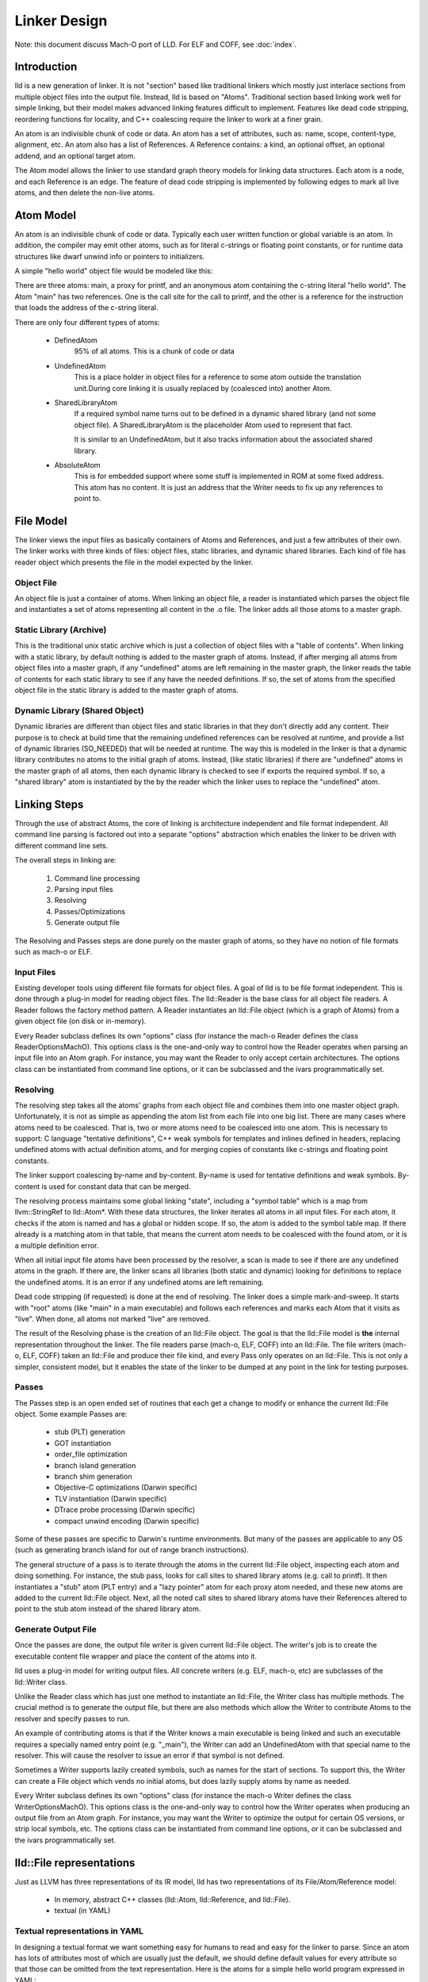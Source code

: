 .. _design:

Linker Design
=============

Note: this document discuss Mach-O port of LLD. For ELF and COFF,
see :doc:`index`.

Introduction
------------

lld is a new generation of linker.  It is not "section" based like traditional
linkers which mostly just interlace sections from multiple object files into the
output file.  Instead, lld is based on "Atoms".  Traditional section based
linking work well for simple linking, but their model makes advanced linking
features difficult to implement.  Features like dead code stripping, reordering
functions for locality, and C++ coalescing require the linker to work at a finer
grain.

An atom is an indivisible chunk of code or data.  An atom has a set of
attributes, such as: name, scope, content-type, alignment, etc.  An atom also
has a list of References.  A Reference contains: a kind, an optional offset, an
optional addend, and an optional target atom.

The Atom model allows the linker to use standard graph theory models for linking
data structures.  Each atom is a node, and each Reference is an edge.  The
feature of dead code stripping is implemented by following edges to mark all
live atoms, and then delete the non-live atoms.


Atom Model
----------

An atom is an indivisible chunk of code or data.  Typically each user written
function or global variable is an atom.  In addition, the compiler may emit
other atoms, such as for literal c-strings or floating point constants, or for
runtime data structures like dwarf unwind info or pointers to initializers.

A simple "hello world" object file would be modeled like this:

.. image:: hello.png

There are three atoms: main, a proxy for printf, and an anonymous atom
containing the c-string literal "hello world".  The Atom "main" has two
references. One is the call site for the call to printf, and the other is a
reference for the instruction that loads the address of the c-string literal.

There are only four different types of atoms:

	* DefinedAtom
		95% of all atoms.  This is a chunk of code or data

	* UndefinedAtom
	   This is a place holder in object files for a reference to some atom
	   outside the translation unit.During core linking it is usually replaced
	   by (coalesced into) another Atom.

	* SharedLibraryAtom
		If a required symbol name turns out to be defined in a dynamic shared
		library (and not some object file).  A SharedLibraryAtom is the
		placeholder Atom used to represent that fact.

		It is similar to an UndefinedAtom, but it also tracks information
		about the associated shared library.

	* AbsoluteAtom
		This is for embedded support where some stuff is implemented in ROM at
		some fixed address.  This atom has no content.  It is just an address
		that the Writer needs to fix up any references to point to.


File Model
----------

The linker views the input files as basically containers of Atoms and
References, and just a few attributes of their own.  The linker works with three
kinds of files: object files, static libraries, and dynamic shared libraries.
Each kind of file has reader object which presents the file in the model
expected by the linker.

Object File
~~~~~~~~~~~

An object file is just a container of atoms.  When linking an object file, a
reader is instantiated which parses the object file and instantiates a set of
atoms representing all content in the .o file.  The linker adds all those atoms
to a master graph.

Static Library (Archive)
~~~~~~~~~~~~~~~~~~~~~~~~

This is the traditional unix static archive which is just a collection of object
files with a "table of contents". When linking with a static library, by default
nothing is added to the master graph of atoms. Instead, if after merging all
atoms from object files into a master graph, if any "undefined" atoms are left
remaining in the master graph, the linker reads the table of contents for each
static library to see if any have the needed definitions. If so, the set of
atoms from the specified object file in the static library is added to the
master graph of atoms.

Dynamic Library (Shared Object)
~~~~~~~~~~~~~~~~~~~~~~~~~~~~~~~

Dynamic libraries are different than object files and static libraries in that
they don't directly add any content.  Their purpose is to check at build time
that the remaining undefined references can be resolved at runtime, and provide
a list of dynamic libraries (SO_NEEDED) that will be needed at runtime.  The way
this is modeled in the linker is that a dynamic library contributes no atoms to
the initial graph of atoms.  Instead, (like static libraries) if there are
"undefined" atoms in the master graph of all atoms, then each dynamic library is
checked to see if exports the required symbol. If so, a "shared library" atom is
instantiated by the by the reader which the linker uses to replace the
"undefined" atom.

Linking Steps
-------------

Through the use of abstract Atoms, the core of linking is architecture
independent and file format independent.  All command line parsing is factored
out into a separate "options" abstraction which enables the linker to be driven
with different command line sets.

The overall steps in linking are:

  #. Command line processing

  #. Parsing input files

  #. Resolving

  #. Passes/Optimizations

  #. Generate output file

The Resolving and Passes steps are done purely on the master graph of atoms, so
they have no notion of file formats such as mach-o or ELF.


Input Files
~~~~~~~~~~~

Existing developer tools using different file formats for object files.
A goal of lld is to be file format independent.  This is done
through a plug-in model for reading object files. The lld::Reader is the base
class for all object file readers.  A Reader follows the factory method pattern.
A Reader instantiates an lld::File object (which is a graph of Atoms) from a
given object file (on disk or in-memory).

Every Reader subclass defines its own "options" class (for instance the mach-o
Reader defines the class ReaderOptionsMachO).  This options class is the
one-and-only way to control how the Reader operates when parsing an input file
into an Atom graph.  For instance, you may want the Reader to only accept
certain architectures.  The options class can be instantiated from command
line options, or it can be subclassed and the ivars programmatically set.

Resolving
~~~~~~~~~

The resolving step takes all the atoms' graphs from each object file and
combines them into one master object graph.  Unfortunately, it is not as simple
as appending the atom list from each file into one big list.  There are many
cases where atoms need to be coalesced.  That is, two or more atoms need to be
coalesced into one atom.  This is necessary to support: C language "tentative
definitions", C++ weak symbols for templates and inlines defined in headers,
replacing undefined atoms with actual definition atoms, and for merging copies
of constants like c-strings and floating point constants.

The linker support coalescing by-name and by-content. By-name is used for
tentative definitions and weak symbols.  By-content is used for constant data
that can be merged.

The resolving process maintains some global linking "state", including a "symbol
table" which is a map from llvm::StringRef to lld::Atom*.  With these data
structures, the linker iterates all atoms in all input files. For each atom, it
checks if the atom is named and has a global or hidden scope.  If so, the atom
is added to the symbol table map.  If there already is a matching atom in that
table, that means the current atom needs to be coalesced with the found atom, or
it is a multiple definition error.

When all initial input file atoms have been processed by the resolver, a scan is
made to see if there are any undefined atoms in the graph.  If there are, the
linker scans all libraries (both static and dynamic) looking for definitions to
replace the undefined atoms.  It is an error if any undefined atoms are left
remaining.

Dead code stripping (if requested) is done at the end of resolving.  The linker
does a simple mark-and-sweep. It starts with "root" atoms (like "main" in a main
executable) and follows each references and marks each Atom that it visits as
"live".  When done, all atoms not marked "live" are removed.

The result of the Resolving phase is the creation of an lld::File object.  The
goal is that the lld::File model is **the** internal representation
throughout the linker. The file readers parse (mach-o, ELF, COFF) into an
lld::File.  The file writers (mach-o, ELF, COFF) taken an lld::File and produce
their file kind, and every Pass only operates on an lld::File.  This is not only
a simpler, consistent model, but it enables the state of the linker to be dumped
at any point in the link for testing purposes.


Passes
~~~~~~

The Passes step is an open ended set of routines that each get a change to
modify or enhance the current lld::File object. Some example Passes are:

  * stub (PLT) generation

  * GOT instantiation

  * order_file optimization

  * branch island generation

  * branch shim generation

  * Objective-C optimizations (Darwin specific)

  * TLV instantiation (Darwin specific)

  * DTrace probe processing (Darwin specific)

  * compact unwind encoding (Darwin specific)


Some of these passes are specific to Darwin's runtime environments.  But many of
the passes are applicable to any OS (such as generating branch island for out of
range branch instructions).

The general structure of a pass is to iterate through the atoms in the current
lld::File object, inspecting each atom and doing something.  For instance, the
stub pass, looks for call sites to shared library atoms (e.g. call to printf).
It then instantiates a "stub" atom (PLT entry) and a "lazy pointer" atom for
each proxy atom needed, and these new atoms are added to the current lld::File
object.  Next, all the noted call sites to shared library atoms have their
References altered to point to the stub atom instead of the shared library atom.


Generate Output File
~~~~~~~~~~~~~~~~~~~~

Once the passes are done, the output file writer is given current lld::File
object.  The writer's job is to create the executable content file wrapper and
place the content of the atoms into it.

lld uses a plug-in model for writing output files. All concrete writers (e.g.
ELF, mach-o, etc) are subclasses of the lld::Writer class.

Unlike the Reader class which has just one method to instantiate an lld::File,
the Writer class has multiple methods.  The crucial method is to generate the
output file, but there are also methods which allow the Writer to contribute
Atoms to the resolver and specify passes to run.

An example of contributing
atoms is that if the Writer knows a main executable is being linked and such
an executable requires a specially named entry point (e.g. "_main"), the Writer
can add an UndefinedAtom with that special name to the resolver.  This will
cause the resolver to issue an error if that symbol is not defined.

Sometimes a Writer supports lazily created symbols, such as names for the start
of sections. To support this, the Writer can create a File object which vends
no initial atoms, but does lazily supply atoms by name as needed.

Every Writer subclass defines its own "options" class (for instance the mach-o
Writer defines the class WriterOptionsMachO).  This options class is the
one-and-only way to control how the Writer operates when producing an output
file from an Atom graph.  For instance, you may want the Writer to optimize
the output for certain OS versions, or strip local symbols, etc. The options
class can be instantiated from command line options, or it can be subclassed
and the ivars programmatically set.


lld::File representations
-------------------------

Just as LLVM has three representations of its IR model, lld has two
representations of its File/Atom/Reference model:

 * In memory, abstract C++ classes (lld::Atom, lld::Reference, and lld::File).

 * textual (in YAML)


Textual representations in YAML
~~~~~~~~~~~~~~~~~~~~~~~~~~~~~~~

In designing a textual format we want something easy for humans to read and easy
for the linker to parse.  Since an atom has lots of attributes most of which are
usually just the default, we should define default values for every attribute so
that those can be omitted from the text representation.  Here is the atoms for a
simple hello world program expressed in YAML::

  target-triple:   x86_64-apple-darwin11

  atoms:
      - name:    _main
        scope:   global
        type:    code
        content: [ 55, 48, 89, e5, 48, 8d, 3d, 00, 00, 00, 00, 30, c0, e8, 00, 00,
                   00, 00, 31, c0, 5d, c3 ]
        fixups:
        - offset: 07
          kind:   pcrel32
          target: 2
        - offset: 0E
          kind:   call32
          target: _fprintf

      - type:    c-string
        content: [ 73, 5A, 00 ]

  ...

The biggest use for the textual format will be writing test cases.  Writing test
cases in C is problematic because the compiler may vary its output over time for
its own optimization reasons which my inadvertently disable or break the linker
feature trying to be tested. By writing test cases in the linkers own textual
format, we can exactly specify every attribute of every atom and thus target
specific linker logic.

The textual/YAML format follows the ReaderWriter patterns used in lld. The lld
library comes with the classes: ReaderYAML and WriterYAML.


Testing
-------

The lld project contains a test suite which is being built up as new code is
added to lld.  All new lld functionality should have a tests added to the test
suite.  The test suite is `lit <http://llvm.org/cmds/lit.html/>`_ driven.  Each
test is a text file with comments telling lit how to run the test and check the
result To facilitate testing, the lld project builds a tool called lld-core.
This tool reads a YAML file (default from stdin), parses it into one or more
lld::File objects in memory and then feeds those lld::File objects to the
resolver phase.


Resolver testing
~~~~~~~~~~~~~~~~

Basic testing is the "core linking" or resolving phase.  That is where the
linker merges object files.  All test cases are written in YAML.  One feature of
YAML is that it allows multiple "documents" to be encoding in one YAML stream.
That means one text file can appear to the linker as multiple .o files - the
normal case for the linker.

Here is a simple example of a core linking test case. It checks that an
undefined atom from one file will be replaced by a definition from another
file::

  # RUN: lld-core %s | FileCheck %s

  #
  # Test that undefined atoms are replaced with defined atoms.
  #

  ---
  atoms:
      - name:              foo
        definition:        undefined
  ---
  atoms:
      - name:              foo
        scope:             global
        type:              code
  ...

  # CHECK:       name:       foo
  # CHECK:       scope:      global
  # CHECK:       type:       code
  # CHECK-NOT:   name:       foo
  # CHECK:       ...


Passes testing
~~~~~~~~~~~~~~

Since Passes just operate on an lld::File object, the lld-core tool has the
option to run a particular pass (after resolving).  Thus, you can write a YAML
test case with carefully crafted input to exercise areas of a Pass and the check
the resulting lld::File object as represented in YAML.


Design Issues
-------------

There are a number of open issues in the design of lld.  The plan is to wait and
make these design decisions when we need to.


Debug Info
~~~~~~~~~~

Currently, the lld model says nothing about debug info.  But the most popular
debug format is DWARF and there is some impedance mismatch with the lld model
and DWARF.  In lld there are just Atoms and only Atoms that need to be in a
special section at runtime have an associated section.  Also, Atoms do not have
addresses.  The way DWARF is spec'ed different parts of DWARF are supposed to go
into specially named sections and the DWARF references function code by address.

CPU and OS specific functionality
~~~~~~~~~~~~~~~~~~~~~~~~~~~~~~~~~

Currently, lld has an abstract "Platform" that deals with any CPU or OS specific
differences in linking.  We just keep adding virtual methods to the base
Platform class as we find linking areas that might need customization.  At some
point we'll need to structure this better.


File Attributes
~~~~~~~~~~~~~~~

Currently, lld::File just has a path and a way to iterate its atoms. We will
need to add more attributes on a File.  For example, some equivalent to the
target triple.  There is also a number of cached or computed attributes that
could make various Passes more efficient.  For instance, on Darwin there are a
number of Objective-C optimizations that can be done by a Pass.  But it would
improve the plain C case if the Objective-C optimization Pass did not have to
scan all atoms looking for any Objective-C data structures.  This could be done
if the lld::File object had an attribute that said if the file had any
Objective-C data in it. The Resolving phase would then be required to "merge"
that attribute as object files are added.
